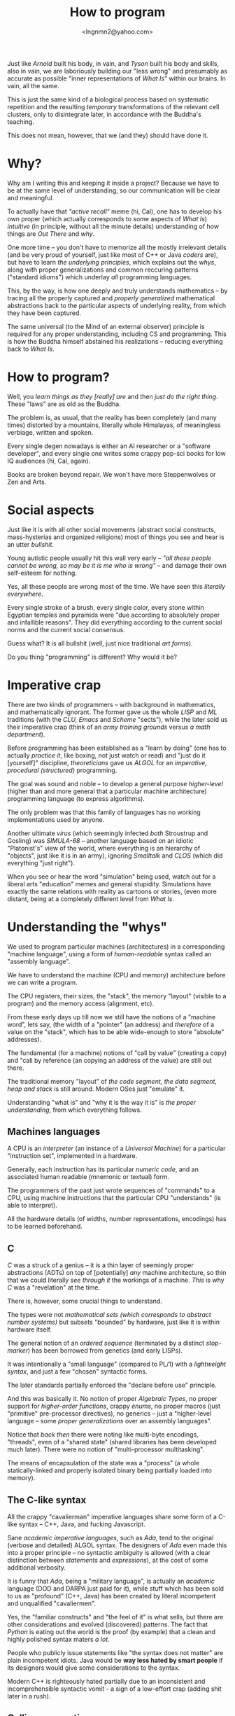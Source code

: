 #+TITLE: How to program
#+AUTHOR: <lngnmn2@yahoo.com>
#+STARTUP: indent fold overview

Just like /Arnold/ built his body, in vain, and /Tyson/ built his body and skills, also in vain, we are laboriously building our "less wrong" and presumably as accurate as possible "inner representations of /What Is/" within our brains. In vain, all the same.

This is just the same kind of a biological process based on systematic repetition and the resulting /temporary/ transformations of the relevant cell clusters, only to disintegrate later, in accordance with the Buddha's teaching.

This does not mean, however, that we (and they) should have done it.

* Why?
Why am I writing this and keeping it inside a project? Because we have to be at the same level of understanding, so our communication will be clear and meaningful.

To actually have that /"active recall"/ meme (hi, Cal), one has to develop his own proper (which actually corresponds to some aspects of /What Is/) /intuitive/ (in principle, without all the minute details) understanding of how things are /Out There/ and /why/.

One more time -- you don't have to memorize all the mostly irrelevant details (and be very proud of yourself, just like most of C++ or Java /coders/ are), but have to learn /the underlying principles/, which explains out the /whys/, along with proper generalizations and common reccuring patterns ("standard idioms") which underlay /all/ programming languages.

This, by the way, is how one deeply and truly understands mathematics -- by tracing all the properly captured and /properly generalized/ mathematical abstractions back to the particular aspects of underlying reality, from which they have been captured.

The same universal (to the Mind of an external observer) principle is required for any proper understanding, including CS and programming. This is how the Buddha himself abstained his realizations -- reducing everything back to /What Is/.

* How to program?
Well, you /learn things as they [really] are/ and then /just do the right thing/. These "laws" are as old as the Buddha.

The problem is, as usual, that the reality has been completely (and many times) distorted by a mountains, literally whole Himalayas, of meaningless verbiage, written and spoken.

Every single degen nowadays is either an AI researcher or a "software developer", and every single one writes some crappy pop-sci books for low IQ audiences (hi, Cal, again).

Books are broken beyond repair. We won't have more Steppenwolves or Zen and Arts.

* Social aspects
Just like it is with all other social movements (abstract social constructs, mass-hysterias and organized religions) most of things you see and hear is an utter /bullshit/.

Young autistic people usually hit this wall very early -- /"all these people cannot be wrong, so may be it is me who is wrong"/ -- and damage their own self-esteem for nothing.

Yes, all these people are wrong most of the time. We have seen this /literally everywhere/.

Every single stroke of a brush, every single color, every stone within Egyptian temples and pyramids were "due according to absolutely proper and infallible reasons". They did everything according to the current social norms and the current social consensus.

Guess what? It is all bullshit (well, just nice traditional /art forms/).

Do you thing "programming" is different? Why would it be?

* Imperative crap
There are two kinds of programmers -- with background in mathematics, and mathematically ignorant. The former gave us the whole /LISP/ and /ML/ traditions (with the /CLU, Emacs/ and /Scheme/ "sects"), while the later sold us their imperative crap (think of an /army training grounds/ versus /a math department/).

Before programming has been established as a "learn by doing" (one has to actually /practice it/, like boxing, not just watch or read) and "just do it [yourself]" discipline, /theoreticians/ gave us /ALGOL/ for an /imperative, procedural (structured)/ programming.

The goal was sound and noble -- to develop a general purpose /higher-level/ (higher than and more general that a particular machine architecture) programming language (to express algorithms).

The only problem was that this family of languages has no working implementations used by anyone.

Another ultimate /virus/ (which seemingly infected /both/ Stroustrup and Gosling) was /SIMULA-68/ -- another language based on an idiotic "Platonist's" view of the world, where everything is an hierarchy of "objects", just like it is in an army), ignoring /Smalltalk/ and /CLOS/ (which did everything "just right").

When you see or hear the word "simulation" being used, watch out for a liberal arts "education" memes and general stupidity. Simulations have exactly the same relations with reality as cartoons or stories, (even more distant, being at a completely different level from /What Is/.

* Understanding the "whys"
We used to program particular machines (architectures) in a corresponding "machine language", using a form of /human-readable/ syntax called an "assembly language".

We have to understand the machine (CPU and memory) architecture before we can write a program.

The CPU registers, their sizes, the "stack", the memory "layout" (visible to a program) and the memory access (alignment, etc).

From these early days up till now we still have the notions of a "machine word", lets say, (the width of a "pointer" (an address) and /therefore/ of a value on the "stack", which has to be able wide-enough to store "absolute" addresses).

The fundamental (for a machine) notions of "call by value" (creating a copy) and "call by reference (an copying an address of the value) are still out there.

The traditional memory "layout" of /the code segment, the data segment, heap and stack/ is still around. Modern OSes just "emulate" it.

Understanding "what is" and "why it is the way it is" is /the proper understanding/, from which everything follows.

** Machines languages
A CPU is an /interpreter/ (an instance of a /Universal Machine/) for a particular "instruction set", implemented in a hardware.

Generally, each instruction has its particular /numeric code/, and an associated human readable (mnemonic or textual) form.

The programmers of the past just wrote sequences of "commands" to a CPU, using machine instructions that the particular CPU "understands" (is able to interpret).

All the hardware details (of widths, number representations, encodings) has to be learned beforehand.
** C
/C/ was a struck of a genius -- it is a thin layer of seemingly proper abstractions (ADTs) on top of [potentially] /any/ machine architecture, so thin that we could literally /see through it/ the workings of a machine. /This/ is why /C/ was a "revelation" at the time.

There is, however, some crucial things to understand.

The types were not /mathematical sets (which corresponds to abstract number systems)/ but subsets "bounded" by hardware, just like it is within hardware itself.

The general notion of an /ordered sequence/ (terminated by a distinct /stop-marker/) has been borrowed from genetics (and early LISPs).

It was intentionally a "small language" (compared to PL/1) with a /lightweight syntax/, and just a few "chosen" syntactic forms.

The later standards partially enforced  the "declare before use" principle.

And this was basically it. No notion of proper /Algebraic Types/, no proper support for /higher-order functions/, crappy /enums/, no proper macros (just "primitive" pre-processor directives), no generics -- just a "higher-level language -- some /proper generalizations/ over an assembly languages".

Notice that /back then/ there were noting like multi-byte encodings, "threads", even of a "shared state" (shared libraries has been developed much later). There were no notion of "multi-processor multitasking".

The means of encapsulation of the state was a "process" (a whole statically-linked and properly isolated binary being partially loaded into memory).

** The C-like syntax
All the crappy "cavalierman" imperative languages share some form of a C-like syntax -- C++, Java, and fucking Javascript.

Sane /academic imperative languages/, such as /Ada/, tend to the original (verbose and detailed) ALGOL syntax. The designers of /Ada/ even made this into a proper principle -- no syntactic ambiguity is allowed (with a clear distinction between /statements/ and /expressions/), at the cost of some additional verbosity.

It is funny that /Ada/, being a "military language", is actually an /academic/ language (DOD and DARPA just paid for it), while stuff which has been sold to us as "profound" (C++, Java) has been created by literal incompetent and unqualified "cavaliermen".

Yes, the "familiar constructs" and "the feel of it" is what sells, but there are other considerations and evolved (discovered) patterns. The fact that /Python/ is eating out the world is the proof (by example) that a clean and highly polished syntax maters /a lot/.

People who publicly issue statements like "the syntax does not matter" are plain incompetent idiots. Java would be *way less hated by smart people* if its designers would give some considerations to the syntax.

Modern C++ is righteously hated partially due to an inconsistent and incomprehensible syntactic vomit - a sign of a low-effort crap (adding shit later in a rush).

** Calling conventions
Every machine supports "procedural programming paradigm" and has a built-in notion of a procedure.

How exactly the parameters are passed (which registers are being used) is defined my a specification for a particular CPU architecture.

What is allocated on the stack and what is allocated on the heap is defined by so-called /ABI/, which is defined by an OS implementers and the tradition.

The world is running on so-called /C ABI/, but there is not so much due to /C/ in it. It is so happen that when objects were actually implemented (in C++ runtime), the address of the "self" has to be passed as a "0th parameter", and thus placed on the stack before all the actual argument values.

Thus all the modern imperative languages "follow" the calling conventions from the past for compatibility (with an OS/CPU combo) reasons.

Understanding the "memory model" (the stack, the heap and the procedure calling conventions) is still essential, to see the "whys" behind what Java, lets say, (or C++) do.

** C++
The "C with classes" (and structs with methods) was really nice and indeed a "++" to C.

Then something went wrong. Novadays people would blame "the C legacy", while, in fact, it is reluctance to restrict the possible behavior of pointers and references, in exactly the same way that "Simple Typing" restricted the original Lambda Calculus to get rid of paradoxes.

Modern C++ is a /dogmatic talmudism/, if you remember the old-speak. It takes huge amount of resources to make it just work (Google Chrome, JVM).

Fuck it. Use Rust or Ada (unfortunately, both lack high quality libraries for almost everyhing. Rust has a lot of amateur low-effort crappy crates).

Not having proper [parameterized] Algebraic Types and Type-Classes or Traits is a sign of a crappy imperative language built by /unqualified/. Adding them later /ad-hook/ resulted in abominations like Java Generics or the STL.

** Java
I would not call names on James Gosling, but we have to admit that he was /ignorant/ of every single development in the LISP, ML and Functional programming traditions, and ignored and perhaps even fired /the/ Guy Steele -- an expert in programming language syntax and semantics -- so now we have to say everything two times ("get the papers, get the papers").

It was well-understood back in /the late 80s and the early 90s/ that strong typing is /"the must"/ and that the most of the types can be systematically and soundly /inferred/, /at least on the other side of an assignment/ statement.

We have to admit that the two fundamental ideas -- to eliminate the "naked pointers" (and to /implicitly use references/), and to compile to an intermediate bytecode, which, in turn, can be easily mapped to almost any CPU instruction set (a machine architecture) -- were great. He is definitely a very good /engineer/ and a mediocre and /unqualified/  programming language designer.
** Ada

** Rust
Rust did /a lot/ of the fundamental things (for an imperative language) just right.

We could even call it a /"mostly imperative language"/ (my term), just like /Scheme/ or /Ocaml/ or /Scala3/ are, definitely, /mostly functional languages/.

At even a higher level, composition of /traits/ (instead of rigid  "inheritance" hierarchies), extension methods, clear distinction between interfaces an implementations is an obvious "right thing" to do.

Lifting the /lifetimes/ into the type-system and restricting and /formalizing/ the behavior of /references/ (at most one mutable reference at a time, which is an implicit property for /refs/ in functional languages) is Rust's distinct, unique innovation.

* Psychological aspects
Just like any other complex social systems (markets, lets say) everything is actually "driven by /psychology/" and human emotions (/neuro-modulators/), not "pure rationality", logic and reason.

Just like the markets in actual reality are NOT /"efficient"/, the languages (and designs) which most people are using are not "rational", leave alone "optimal".

People do what they /feel like doing/, not what is rational to do.

This is why we have C++ and utter fucking abominations like /PHP, Java/ or /Javascript/ at the very top rows of statistical reports.

* The "right understanding"
Issuing some random imperative "commands" to a computer (close to a machine level) is NOT the right way to program (that /Forrest Gump/ sergeant scene!).

Imperative programming is for sergeants, indeed.

At a "math department" we want to program by doing [applied] mathematics, with sets, relations, algebraic types and, of course, functions.

Everything has to be a value of some type (including functions), syntactically, everything is an /expression/ (which evaluates to a value, including /self-evaluating/ "literals"), every /binding/ (both of a symbol or a data-binding) has to be /immutable/, and there is no "state" anywhere, just structured data ("in-a-wire" representation).

Uniformity cannot be "invented", it is only being discorevered, /emerges/ when we do everything "just right".

The best "mostly functional" languages, such as SML, Scheme, Ocaml or Clojure, had all these principles applied.

Haskell is, technically, an executable system of logic (a /declarative/ system of notation, which is evaluated by "pure substitution").

Ideally, we should to program in Haskell, Scala3 or Rust, depending on what the constraints (including the availability of layered, DSL-based libraries) are.

But knowing (mastering) the underlying universal principles, one could program in /any/ language, except, perhaps, PHP and Javascript, due to basic hygiene reasons.

* The most important thing
The most important thing is to develop and rely on /your own intuitive understanding/, based on your own "realizations" from experience (by doing!) not on what some narcissistic asshole is saying on the internet, youtube or some imageboard full of incompetent amateurs.

This is /the only way/. The way of the Buddha himself (who explicitly proclaimed that everything is based on "the right understanding" [of /What Is/]).
